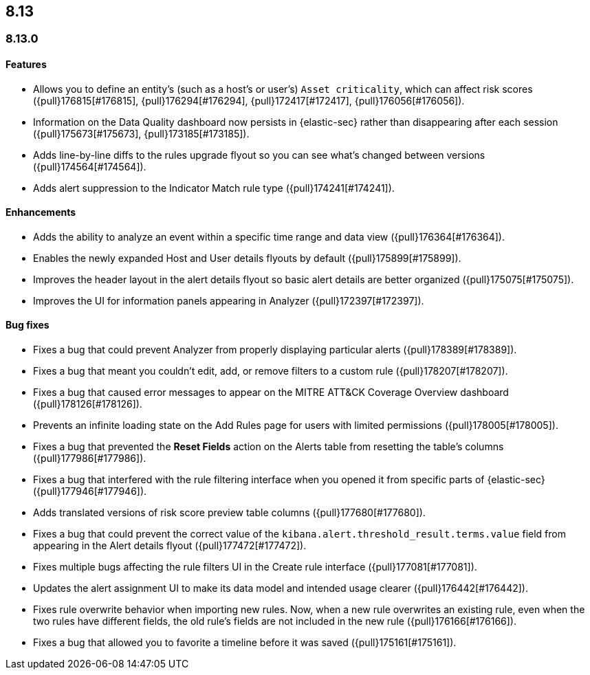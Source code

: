 [[release-notes-header-8.13.0]]
== 8.13

[discrete]
[[release-notes-8.13.0]]
=== 8.13.0

[discrete]
[[features-8.13.0]]
==== Features

* Allows you to define an entity's (such as a host's or user's) `Asset criticality`, which can affect risk scores ({pull}176815[#176815], {pull}176294[#176294], {pull}172417[#172417], {pull}176056[#176056]).
* Information on the Data Quality dashboard now persists in {elastic-sec} rather than disappearing after each session ({pull}175673[#175673], {pull}173185[#173185]).
* Adds line-by-line diffs to the rules upgrade flyout so you can see what's changed between versions ({pull}174564[#174564]).
* Adds alert suppression to the Indicator Match rule type ({pull}174241[#174241]).


[discrete]
[[enhancements-8.13.0]]
==== Enhancements

* Adds the ability to analyze an event within a specific time range and data view ({pull}176364[#176364]).
* Enables the newly expanded Host and User details flyouts by default ({pull}175899[#175899]).
* Improves the header layout in the alert details flyout so basic alert details are better organized ({pull}175075[#175075]).
* Improves the UI for information panels appearing in Analyzer ({pull}172397[#172397]).

[discrete]
[[bug-fixes-8.13.0]]
==== Bug fixes

* Fixes a bug that could prevent Analyzer from properly displaying particular alerts ({pull}178389[#178389]).
* Fixes a bug that meant you couldn't edit, add, or remove filters to a custom rule ({pull}178207[#178207]).
* Fixes a bug that caused error messages to appear on the MITRE ATT&CK Coverage Overview dashboard ({pull}178126[#178126]).
* Prevents an infinite loading state on the Add Rules page for users with limited permissions ({pull}178005[#178005]).
* Fixes a bug that prevented the **Reset Fields** action on the Alerts table from resetting the table's columns ({pull}177986[#177986]).
* Fixes a bug that interfered with the rule filtering interface when you opened it from specific parts of {elastic-sec} ({pull}177946[#177946]).
* Adds translated versions of risk score preview table columns ({pull}177680[#177680]).
* Fixes a bug that could prevent the correct value of the `kibana.alert.threshold_result.terms.value` field from appearing in the Alert details flyout ({pull}177472[#177472]).
* Fixes multiple bugs affecting the rule filters UI in the Create rule interface ({pull}177081[#177081]).
* Updates the alert assignment UI to make its data model and intended usage clearer ({pull}176442[#176442]).
* Fixes rule overwrite behavior when importing new rules. Now, when a new rule overwrites an existing rule, even when the two rules have different fields, the old rule's fields are not included in the new rule ({pull}176166[#176166]).
* Fixes a bug that allowed you to favorite a timeline before it was saved ({pull}175161[#175161]).